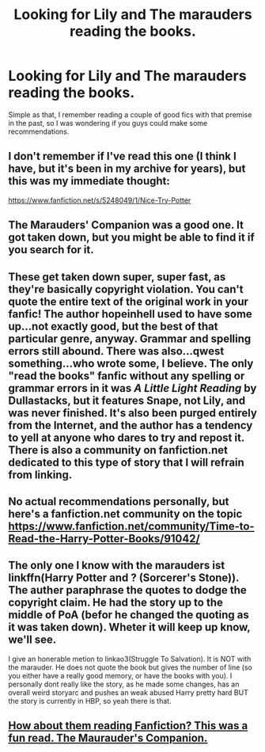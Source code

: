#+TITLE: Looking for Lily and The marauders reading the books.

* Looking for Lily and The marauders reading the books.
:PROPERTIES:
:Author: PowerSombrero
:Score: 5
:DateUnix: 1455190513.0
:DateShort: 2016-Feb-11
:FlairText: Request
:END:
Simple as that, I remember reading a couple of good fics with that premise in the past, so I was wondering if you guys could make some recommendations.


** I don't remember if I've read this one (I think I have, but it's been in my archive for years), but this was my immediate thought:

[[https://www.fanfiction.net/s/5248049/1/Nice-Try-Potter]]
:PROPERTIES:
:Author: Jechtael
:Score: 3
:DateUnix: 1455192077.0
:DateShort: 2016-Feb-11
:END:


** The Marauders' Companion was a good one. It got taken down, but you might be able to find it if you search for it.
:PROPERTIES:
:Author: alienking321
:Score: 2
:DateUnix: 1455396092.0
:DateShort: 2016-Feb-14
:END:


** These get taken down super, super fast, as they're basically copyright violation. You can't quote the entire text of the original work in your fanfic! The author hopeinhell used to have some up...not exactly good, but the best of that particular genre, anyway. Grammar and spelling errors still abound. There was also...qwest something...who wrote some, I believe. The only "read the books" fanfic without any spelling or grammar errors in it was /A Little Light Reading/ by Dullastacks, but it features Snape, not Lily, and was never finished. It's also been purged entirely from the Internet, and the author has a tendency to yell at anyone who dares to try and repost it. There is also a community on fanfiction.net dedicated to this type of story that I will refrain from linking.
:PROPERTIES:
:Author: fastfinge
:Score: 1
:DateUnix: 1455207411.0
:DateShort: 2016-Feb-11
:END:


** No actual recommendations personally, but here's a fanfiction.net community on the topic [[https://www.fanfiction.net/community/Time-to-Read-the-Harry-Potter-Books/91042/]]
:PROPERTIES:
:Author: Imborednow
:Score: 1
:DateUnix: 1455318001.0
:DateShort: 2016-Feb-13
:END:


** The only one I know with the marauders ist linkffn(Harry Potter and ? (Sorcerer's Stone)). The auther paraphrase the quotes to dodge the copyright claim. He had the story up to the middle of PoA (befor he changed the quoting as it was taken down). Wheter it will keep up know, we'll see.

I give an honerable metion to linkao3(Struggle To Salvation). It is NOT with the marauder. He does not quote the book but gives the number of line (so you either have a really good memory, or have the books with you). I personally dont really like the story, as he made some changes, has an overall weird storyarc and pushes an weak abused Harry pretty hard BUT the story is currently in HBP, so yeah there is that.
:PROPERTIES:
:Author: Distaly
:Score: 1
:DateUnix: 1455369504.0
:DateShort: 2016-Feb-13
:END:


** [[http://fictionhunt.com/read/8210699/1][How about them reading Fanfiction? This was a fun read. The Maurauder's Companion.]]
:PROPERTIES:
:Author: 666fsm666
:Score: 1
:DateUnix: 1455692693.0
:DateShort: 2016-Feb-17
:END:
